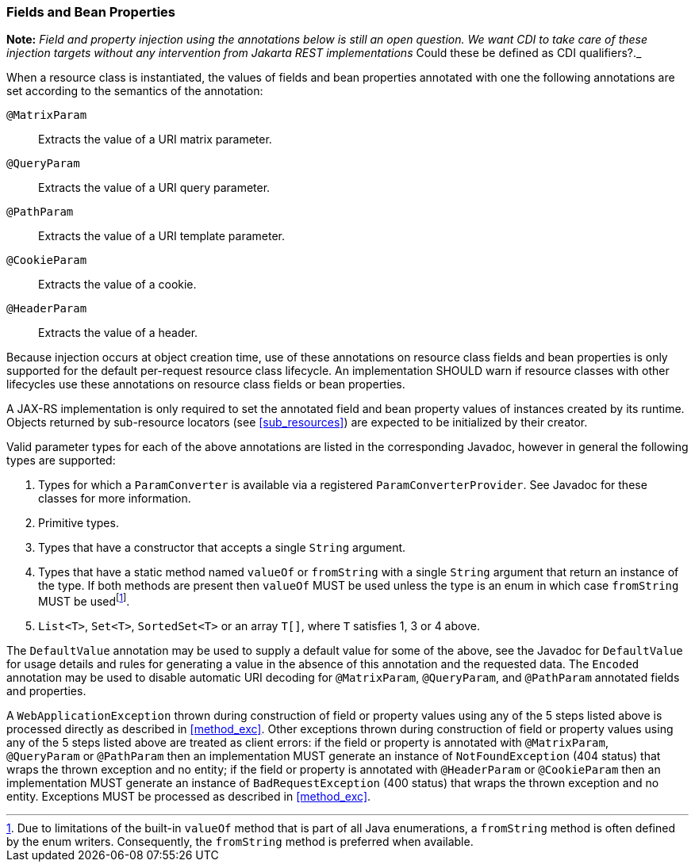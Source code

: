 ////
*******************************************************************
* Copyright (c) 2019 Eclipse Foundation
*
* This specification document is made available under the terms
* of the Eclipse Foundation Specification License v1.0, which is
* available at https://www.eclipse.org/legal/efsl.php.
*******************************************************************
////

[[resource_field]]
=== Fields and Bean Properties

*Note:* _Field and property injection using the annotations below is still
an open question. We want CDI to take care of these injection targets without
any intervention from Jakarta REST implementations_ Could these be defined
as CDI qualifiers?._

When a resource class is instantiated, the values of fields and bean
properties annotated with one the following annotations are set
according to the semantics of the annotation:

`@MatrixParam`::
  Extracts the value of a URI matrix parameter.
`@QueryParam`::
  Extracts the value of a URI query parameter.
`@PathParam`::
  Extracts the value of a URI template parameter.
`@CookieParam`::
  Extracts the value of a cookie.
`@HeaderParam`::
  Extracts the value of a header.

Because injection occurs at object creation time, use of these
annotations on resource class fields
and bean properties is only supported for the default per-request
resource class lifecycle. An implementation SHOULD warn if resource
classes with other lifecycles use these annotations on resource class
fields or bean properties.

A JAX-RS implementation is only required to set the annotated field and
bean property values of instances created by its runtime. Objects
returned by sub-resource locators (see <<sub_resources>>) are
expected to be initialized by their creator.

Valid parameter types for each of the above annotations are listed in
the corresponding Javadoc, however in general the
following types are supported:

1.  Types for which a `ParamConverter` is available via
a registered `ParamConverterProvider`. See Javadoc for these classes for
more information.
2.  Primitive types.
3.  Types that have a constructor that accepts a single
`String` argument.
4.  Types that have a static method named `valueOf` or
`fromString` with a single `String` argument that return an instance of
the type. If both methods are present then `valueOf` MUST be used unless
the type is an enum in which case `fromString` MUST be usedfootnote:[Due
to limitations of the built-in `valueOf` method that is part of all Java
enumerations, a `fromString` method is often defined by the enum
writers. Consequently, the `fromString` method is preferred when
available.].
5.  `List<T>`, `Set<T>`, `SortedSet<T>` or an array `T[]`, where
`T` satisfies 1, 3 or 4 above.

The `DefaultValue` annotation may be used to supply a default value for
some of the above, see the Javadoc for `DefaultValue` for usage details
and rules for generating a value in the absence of this annotation and
the requested data. The `Encoded` annotation may be used to disable
automatic URI decoding for `@MatrixParam`, `@QueryParam`, and
`@PathParam` annotated fields and properties.

A `WebApplicationException` thrown during construction of field or
property values using any of the 5 steps listed above is processed
directly as described in <<method_exc>>. Other exceptions thrown
during construction of field or property values using any of the 5 steps
listed above are treated as client errors: if the field or property is
annotated with `@MatrixParam`, `@QueryParam` or `@PathParam` then an
implementation MUST generate an instance of `NotFoundException` (404
status) that wraps the thrown exception and no entity; if the field or
property is annotated with `@HeaderParam` or `@CookieParam` then an
implementation MUST generate an instance of `BadRequestException` (400
status) that wraps the thrown exception and no entity. Exceptions MUST
be processed as described in <<method_exc>>.
